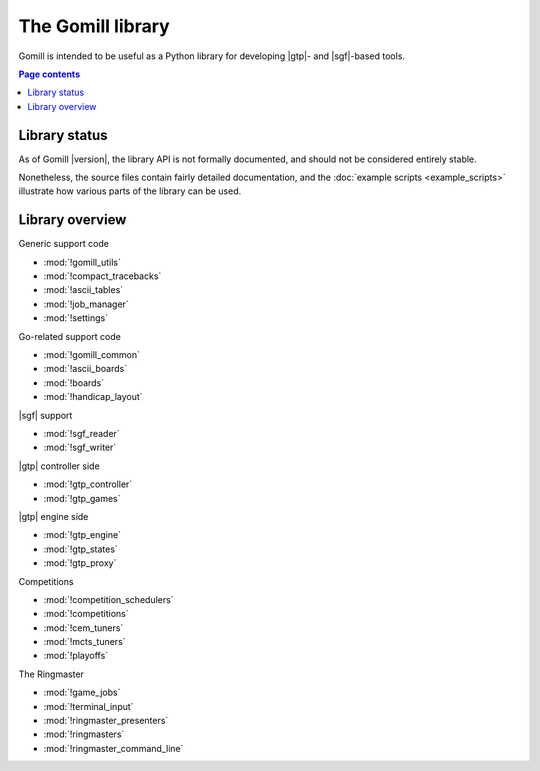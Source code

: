The Gomill library
==================

Gomill is intended to be useful as a Python library for developing |gtp|- and
|sgf|-based tools.


.. contents:: Page contents
   :local:
   :backlinks: none


Library status
--------------

As of Gomill |version|, the library API is not formally documented, and should
not be considered entirely stable.

Nonetheless, the source files contain fairly detailed documentation, and the
:doc:`example scripts <example_scripts>` illustrate how various parts of the
library can be used.


Library overview
----------------

Generic support code

- :mod:`!gomill_utils`
- :mod:`!compact_tracebacks`
- :mod:`!ascii_tables`
- :mod:`!job_manager`
- :mod:`!settings`


Go-related support code

- :mod:`!gomill_common`
- :mod:`!ascii_boards`
- :mod:`!boards`
- :mod:`!handicap_layout`


|sgf| support

- :mod:`!sgf_reader`
- :mod:`!sgf_writer`


|gtp| controller side

- :mod:`!gtp_controller`
- :mod:`!gtp_games`


|gtp| engine side

- :mod:`!gtp_engine`
- :mod:`!gtp_states`
- :mod:`!gtp_proxy`


Competitions

- :mod:`!competition_schedulers`
- :mod:`!competitions`
- :mod:`!cem_tuners`
- :mod:`!mcts_tuners`
- :mod:`!playoffs`


The Ringmaster

- :mod:`!game_jobs`
- :mod:`!terminal_input`
- :mod:`!ringmaster_presenters`
- :mod:`!ringmasters`
- :mod:`!ringmaster_command_line`

